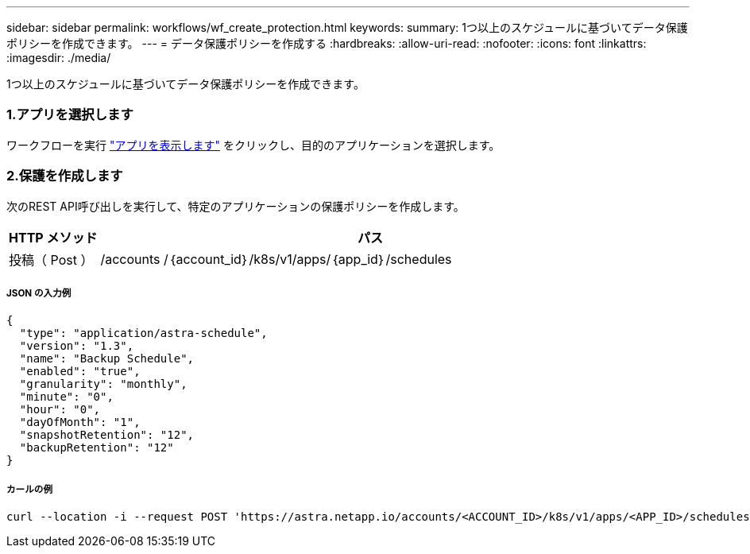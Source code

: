 ---
sidebar: sidebar 
permalink: workflows/wf_create_protection.html 
keywords:  
summary: 1つ以上のスケジュールに基づいてデータ保護ポリシーを作成できます。 
---
= データ保護ポリシーを作成する
:hardbreaks:
:allow-uri-read: 
:nofooter: 
:icons: font
:linkattrs: 
:imagesdir: ./media/


[role="lead"]
1つ以上のスケジュールに基づいてデータ保護ポリシーを作成できます。



=== 1.アプリを選択します

ワークフローを実行 link:../workflows/wf_list_man_apps.html["アプリを表示します"] をクリックし、目的のアプリケーションを選択します。



=== 2.保護を作成します

次のREST API呼び出しを実行して、特定のアプリケーションの保護ポリシーを作成します。

[cols="1,6"]
|===
| HTTP メソッド | パス 


| 投稿（ Post ） | /accounts /｛account_id｝/k8s/v1/apps/｛app_id｝/schedules 
|===


===== JSON の入力例

[source, json]
----
{
  "type": "application/astra-schedule",
  "version": "1.3",
  "name": "Backup Schedule",
  "enabled": "true",
  "granularity": "monthly",
  "minute": "0",
  "hour": "0",
  "dayOfMonth": "1",
  "snapshotRetention": "12",
  "backupRetention": "12"
}
----


===== カールの例

[source, curl]
----
curl --location -i --request POST 'https://astra.netapp.io/accounts/<ACCOUNT_ID>/k8s/v1/apps/<APP_ID>/schedules' --header 'Accept: */*' --header 'Authorization: Bearer <API_TOKEN>' --data @JSONinput
----